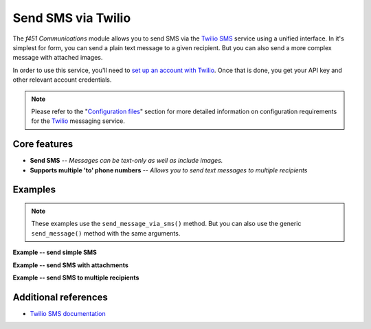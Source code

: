 Send SMS via Twilio
===================

The *f451 Communications* module allows you to send SMS via the `Twilio SMS <https://www.twilio.com/sms>`__ service using a unified interface. In it's simplest for form, you can send a plain text message to a given recipient. But you can also send a more complex message with attached images.

In order to use this service, you'll need to `set up an account with Twilio <https://www.twilio.com/try-twilio>`__. Once that is done, you get your API key and other relevant account credentials.

.. note:: Please refer to the "`Configuration files <config_files.html>`__" section for more detailed information on configuration requirements for the `Twilio <https://twilio.com>`__ messaging service.


Core features
-------------

- **Send SMS** -- *Messages can be text-only as well as include images.*
- **Supports multiple 'to' phone numbers** -- *Allows you to send text messages to multiple recipients*


Examples
--------

.. note:: These examples use the ``send_message_via_sms()`` method. But you can also use the generic ``send_message()`` method with the same arguments.

**Example -- send simple SMS**

.. code-block::
   :linenos:

    comms = Comms(secrets, config)              # Initialize ``Comms`` with credentials
                                                # and optional default settings
    msg = "Hello world!"
    attribs = {
        "channels": "f451_twilio",
        "to_phone": "+12125550000",
    }

    comms.send_message_via_sms(msg, attribs)    # Send SMS


**Example -- send SMS with attachments**

.. code-block::
   :linenos:

    comms = Comms(secrets, config)              # Initialize ``Comms`` with credentials
                                                # and optional default settings
    msg = "Hello world!"
    attribs = {
        "channels": "f451_twilio",
        "to_phone": "+12125550000",
        "attachments": ["path/to/joker.jpg", "path/to/riddler.jpg"],
    }

    comms.send_message_via_sms(msg, attribs)    # Send SMS


**Example -- send SMS to multiple recipients**

.. code-block::
   :linenos:

    comms = Comms(secrets, config)              # Initialize ``Comms`` with credentials
                                                # and optional default settings
    msg = "Hello world!"
    attribs = {
        "channels": "f451_twilio",
        "to_phone": ["+12125550000", "+12125551111"],
    }

    comms.send_message_via_sms(msg, attribs)    # Send SMS


Additional references
---------------------

- `Twilio SMS documentation <https://www.twilio.com/docs/sms/quickstart/python>`__
